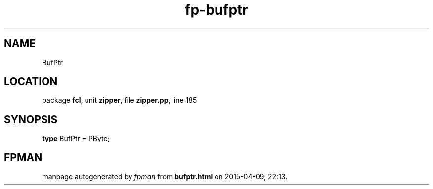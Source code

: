 .\" file autogenerated by fpman
.TH "fp-bufptr" 3 "2014-03-14" "fpman" "Free Pascal Programmer's Manual"
.SH NAME
BufPtr
.SH LOCATION
package \fBfcl\fR, unit \fBzipper\fR, file \fBzipper.pp\fR, line 185
.SH SYNOPSIS
\fBtype\fR BufPtr = PByte;
.SH FPMAN
manpage autogenerated by \fIfpman\fR from \fBbufptr.html\fR on 2015-04-09, 22:13.

